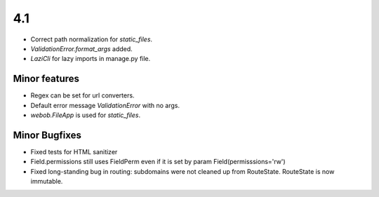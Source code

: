 4.1
---

* Correct path normalization for `static_files`.
* `ValidationError.format_args` added.
* `LaziCli` for lazy imports in manage.py file.

Minor features
~~~~~~~~~~~~~~

* Regex can be set for url converters.
* Default error message `ValidationError` with no args.
* `webob.FileApp` is used for `static_files`.

Minor Bugfixes
~~~~~~~~

* Fixed tests for HTML sanitizer
* Field.permissions still uses FieldPerm even if it is set by param
  Field(permisssions='rw')
* Fixed long-standing bug in routing: subdomains were not cleaned up from RouteState.
  RouteState is now immutable.
